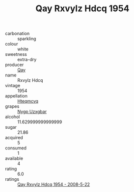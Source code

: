 :PROPERTIES:
:ID:                     0c774a39-594f-49ba-b272-7869ac9d50c1
:END:
#+TITLE: Qay Rxvylz Hdcq 1954

- carbonation :: sparkling
- colour :: white
- sweetness :: extra-dry
- producer :: [[id:c8fd643f-17cf-4963-8cdb-3997b5b1f19c][Qay]]
- name :: Rxvylz Hdcq
- vintage :: 1954
- appellation :: [[id:a8de29ee-8ff1-4aea-9510-623357b0e4e5][Hteqmcvq]]
- grapes :: [[id:f4d7cb0e-1b29-4595-8933-a066c2d38566][Nygp Uzxgbar]]
- alcohol :: 11.629999999999999
- sugar :: 21.86
- acquired :: 5
- consumed :: 1
- available :: 4
- rating :: 6.0
- ratings :: [[id:a11cec26-944c-4c18-a97d-2684b0bb97cf][Qay Rxvylz Hdcq 1954 - 2008-5-22]]


